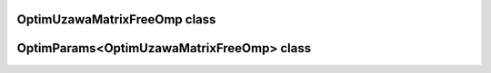 OptimUzawaMatrixFreeOmp class
=============================

.. doxygenclass:: scopi::OptimUzawaMatrixFreeOmp
   :project: scopi
   :members:
   :protected-members:

OptimParams<OptimUzawaMatrixFreeOmp> class
==========================================

.. doxygenstruct:: scopi::OptimParams< OptimUzawaMatrixFreeOmp< problem_t > >
   :project: scopi
   :members:
